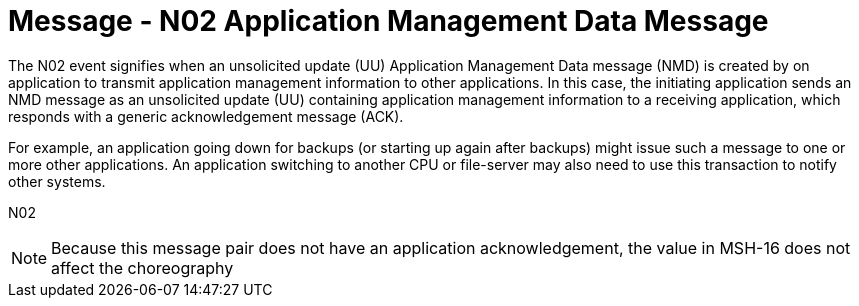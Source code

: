 = Message - N02 Application Management Data Message
:v291_section: "14.3.2"
:v2_section_name: "NMD - Application Management Data Message (Event N02)"
:generated: "Thu, 01 Aug 2024 15:25:17 -0600"

The N02 event signifies when an unsolicited update (UU) Application Management Data message (NMD) is created by on application to transmit application management information to other applications. In this case, the initiating application sends an NMD message as an unsolicited update (UU) containing application management information to a receiving application, which responds with a generic acknowledgement message (ACK).

For example, an application going down for backups (or starting up again after backups) might issue such a message to one or more other applications. An application switching to another CPU or file-server may also need to use this transaction to notify other systems.

[tabset]
N02



[NOTE]
Because this message pair does not have an application acknowledgement, the value in MSH-16 does not affect the choreography





